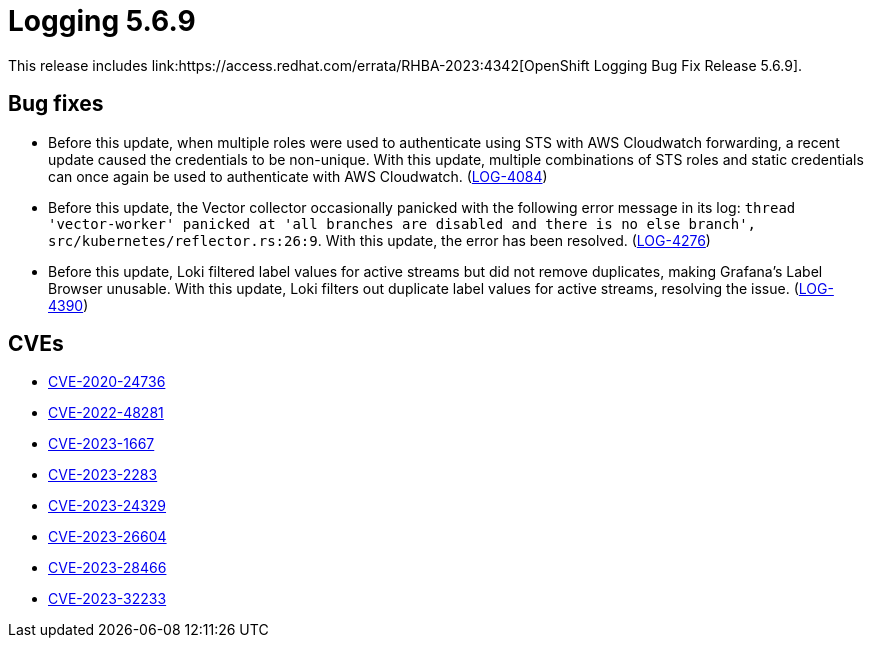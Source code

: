 // Module included in the following assemblies:
// cluster-logging-release-notes.adoc
// logging-5-6-release-notes.adoc
:_content-type: REFERENCE
[id="cluster-logging-release-notes-5-6-9_{context}"]
= Logging 5.6.9
This release includes link:https://access.redhat.com/errata/RHBA-2023:4342[OpenShift Logging Bug Fix Release 5.6.9].

[id="openshift-logging-5-6-9-bug-fixes_{context}"]
== Bug fixes
* Before this update, when multiple roles were used to authenticate using STS with AWS Cloudwatch forwarding, a recent update caused the credentials to be non-unique. With this update, multiple combinations of STS roles and static credentials can once again be used to authenticate with AWS Cloudwatch. (link:https://issues.redhat.com/browse/LOG-4084[LOG-4084])

* Before this update, the Vector collector occasionally panicked with the following error message in its log: `thread 'vector-worker' panicked at 'all branches are disabled and there is no else branch', src/kubernetes/reflector.rs:26:9`. With this update, the error has been resolved. (link:https://issues.redhat.com/browse/LOG-4276[LOG-4276])

* Before this update, Loki filtered label values for active streams but did not remove duplicates, making Grafana's Label Browser unusable. With this update, Loki filters out duplicate label values for active streams, resolving the issue. (link:https://issues.redhat.com/browse/LOG-4390[LOG-4390])


[id="openshift-logging-5-6-9-CVEs_{context}"]
== CVEs
* link:https://access.redhat.com/security/cve/CVE-2020-24736[CVE-2020-24736]
* link:https://access.redhat.com/security/cve/CVE-2022-48281[CVE-2022-48281]
* link:https://access.redhat.com/security/cve/CVE-2023-1667[CVE-2023-1667]
* link:https://access.redhat.com/security/cve/CVE-2023-2283[CVE-2023-2283]
* link:https://access.redhat.com/security/cve/CVE-2023-24329[CVE-2023-24329]
* link:https://access.redhat.com/security/cve/CVE-2023-26604[CVE-2023-26604]
* link:https://access.redhat.com/security/cve/CVE-2023-28466[CVE-2023-28466]
* link:https://access.redhat.com/security/cve/CVE-2023-32233[CVE-2023-32233]
